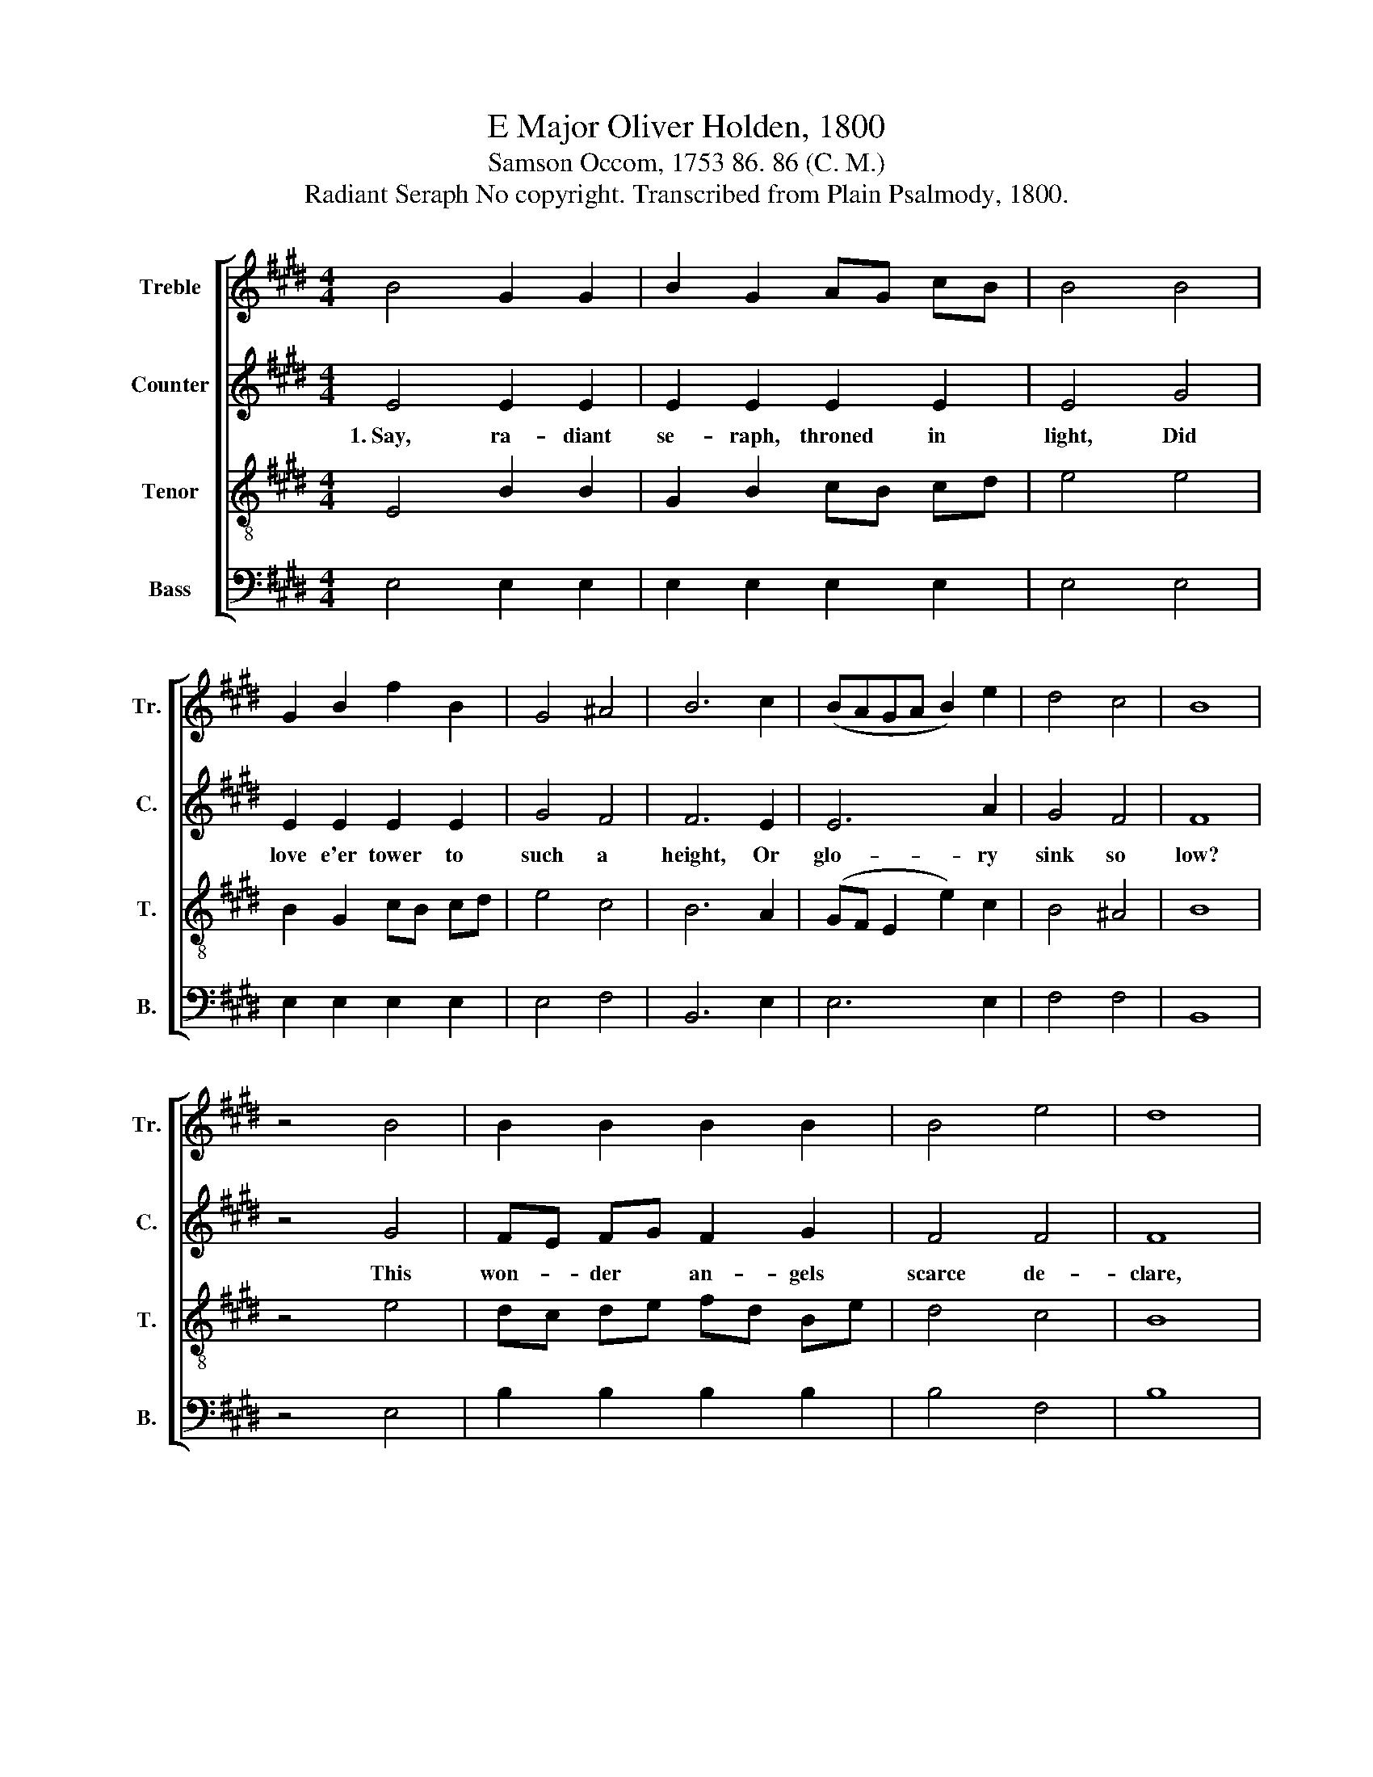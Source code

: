 X:1
T:E Major Oliver Holden, 1800
T:Samson Occom, 1753 86. 86 (C. M.)
T:Radiant Seraph No copyright. Transcribed from Plain Psalmody, 1800.
%%score [ 1 2 3 4 ]
L:1/8
M:4/4
K:E
V:1 treble nm="Treble" snm="Tr."
V:2 treble nm="Counter" snm="C."
V:3 treble-8 nm="Tenor" snm="T."
V:4 bass nm="Bass" snm="B."
V:1
 B4 G2 G2 | B2 G2 AG cB | B4 B4 | G2 B2 f2 B2 | G4 ^A4 | B6 c2 | (BAGA B2) e2 | d4 c4 | B8 | %9
 z4 B4 | B2 B2 B2 B2 | B4 e4 | d8 | e4 B2 cd | e2 B2 c2 d2 | e8 | e4 e2 e2 | e4 d4 | e8 |] %19
V:2
 E4 E2 E2 | E2 E2 E2 E2 | E4 G4 | E2 E2 E2 E2 | G4 F4 | F6 E2 | E6 A2 | G4 F4 | F8 | z4 G4 | %10
w: 1.~Say, ra- diant|se- raph, throned in|light, Did|love e'er tower to|such a|height, Or|glo- ry|sink so|low?|This|
 FE FG F2 G2 | F4 F4 | F8 | E4 B,2 CD | E2 B,2 C2 D2 | E8 | E4 G2 E2 | B,4 [B,F]4 | [B,G]8 |] %19
w: won- * der * an- gels|scarce de-|clare,|An- gels the *|rap- ture scarce can|bear,|Or e- qual|thanks be-|stow.|
V:3
 E4 B2 B2 | G2 B2 cB cd | e4 e4 | B2 G2 cB cd | e4 c4 | B6 A2 | (GF E2 e2) c2 | B4 ^A4 | B8 | %9
 z4 e4 | dc de fd Be | d4 c4 | B8 | e4 B2 cd | e2 B2 c2 d2 | e8 | c4 Be cA | G4 F4 | E8 |] %19
V:4
 E,4 E,2 E,2 | E,2 E,2 E,2 E,2 | E,4 E,4 | E,2 E,2 E,2 E,2 | E,4 F,4 | B,,6 E,2 | E,6 E,2 | %7
 F,4 F,4 | B,,8 | z4 E,4 | B,2 B,2 B,2 B,2 | B,4 F,4 | B,8 | E,4 B,,2 C,D, | E,2 B,,2 C,2 D,2 | %15
 E,8 | A,4 G,2 A,2 | B,4 B,,4 | E,8 |] %19

